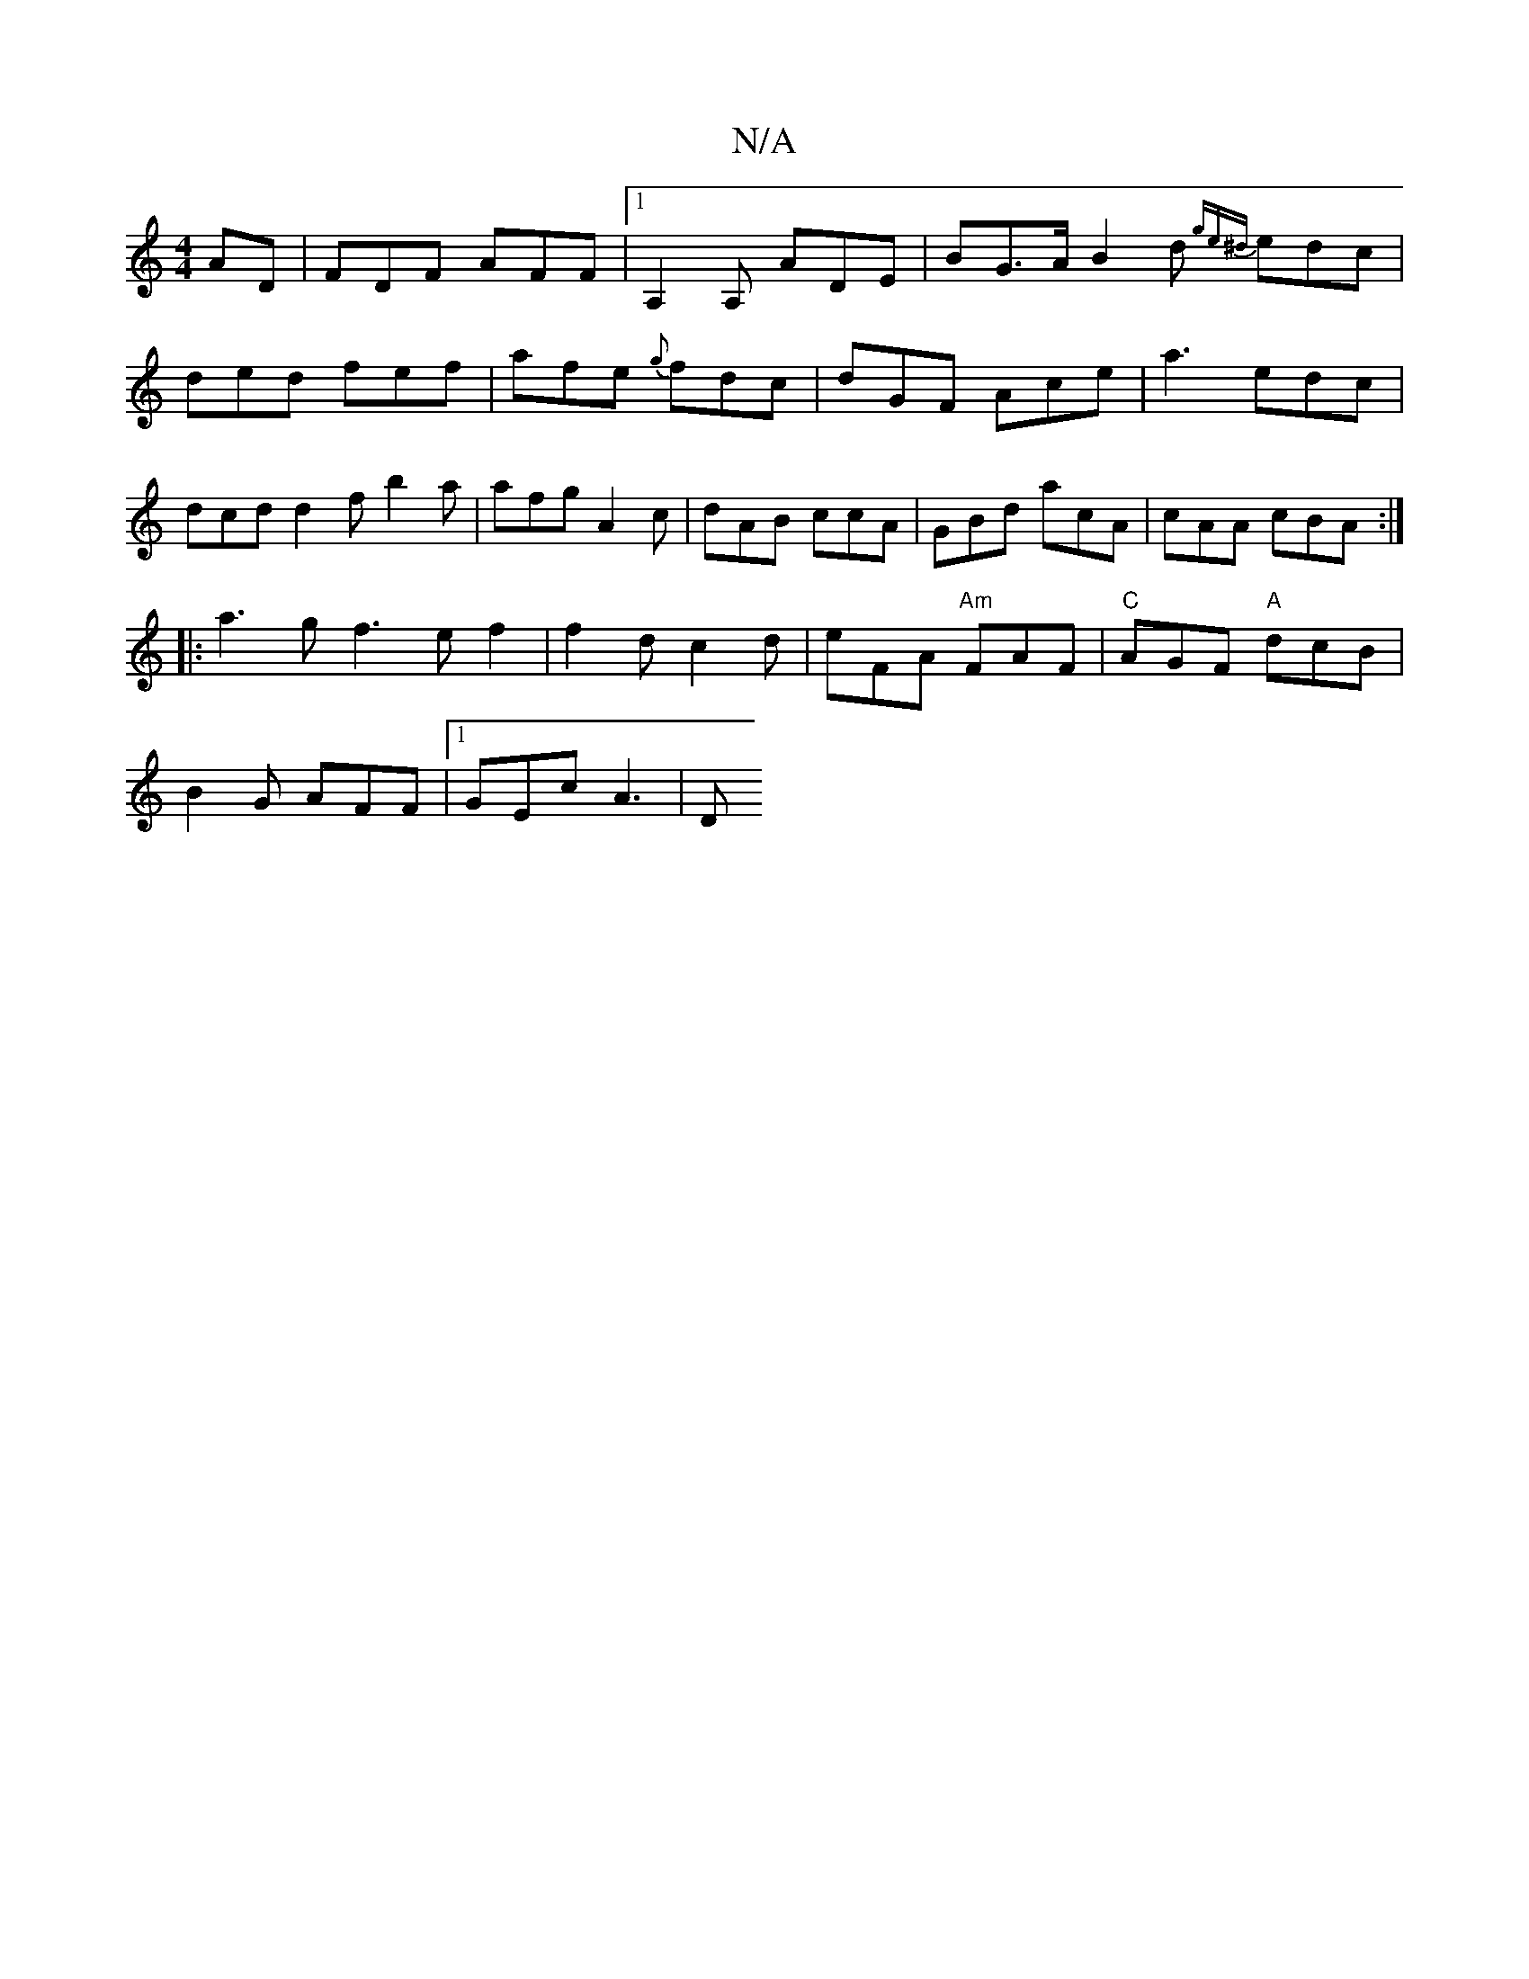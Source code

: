 X:1
T:N/A
M:4/4
R:N/A
K:Cmajor
AD | FDF AFF |1 A,2A, ADE | BG>A B2 d {ge^d}edc|ded fef|afe {g}fdc | dGF Ace |a3 edc | dcd d2f b2a|afg A2c|dAB ccA|GBd acA|cAA cBA:|
|:a3g f3ef2|f2 dc2d|eFA "Am"FAF |"C"AGF "A"dcB|
B2G AFF |1 GEc A3|D